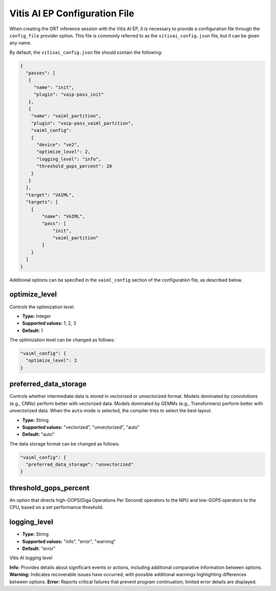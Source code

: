 Vitis AI EP Configuration File
==============================

When creating the ORT inference session with the Vitis AI EP, it is necessary to provide a configuration file through the ``config_file`` provider option. This file is commonly referred to as the ``vitisai_config.json`` file, but it can be given any name.

By default, the ``vitisai_config.json`` file should contain the following:

.. code-block:: json

    {
      "passes": [
       {
         "name": "init",
         "plugin": "vaip-pass_init"
       },
       {
        "name": "vaiml_partition",
        "plugin": "vaip-pass_vaiml_partition",
        "vaiml_config":
        {
          "device": "ve2",
          "optimize_level": 2,
          "logging_level": "info",
          "threshold_gops_percent": 20
        }
       }
      ],
      "target": "VAIML",
      "targets": [
        {
            "name": "VAIML",
            "pass": [
                "init",
                "vaiml_partition"
            ]
        }
      ]
    }

Additional options can be specified in the ``vaiml_config`` section of the configuration file, as described below.

optimize_level
~~~~~~~~~~~~~~

Controls the optimization level.

- **Type:** Integer
- **Supported values:** 1, 2, 3
- **Default:** 1

The optimization level can be changed as follows:

.. code-block:: json

    "vaiml_config": {
      "optimize_level": 2
    }

preferred_data_storage
~~~~~~~~~~~~~~~~~~~~~~

Controls whether intermediate data is stored in vectorized or unvectorized format. Models dominated by convolutions (e.g., CNNs) perform better with vectorized data. Models dominated by GEMMs (e.g., Transformers) perform better with unvectorized data. When the ``auto`` mode is selected, the compiler tries to select the best layout.

- **Type:** String
- **Supported values:** "vectorized", "unvectorized", "auto"
- **Default:** "auto"

The data storage format can be changed as follows:

.. code-block:: json

    "vaiml_config": {
      "preferred_data_storage": "unvectorized"
    }

threshold_gops_percent
~~~~~~~~~~~~~~~~~~~~~~

An option that directs high-GOPS(Giga Operations Per Second) operators to the NPU and low-GOPS operators to the CPU, based on a set performance threshold.

logging_level
~~~~~~~~~~~~~

- **Type:** String
- **Supported values:** "info", "error", "warning"
- **Default:** "error"

Vitis AI logging level

**Info:** Provides details about significant events or actions, including additional comparative information between options.
**Warning:** Indicates recoverable issues have occurred, with possible additional warnings highlighting differences between options.
**Error:** Reports critical failures that prevent program continuation; limited error details are displayed.
